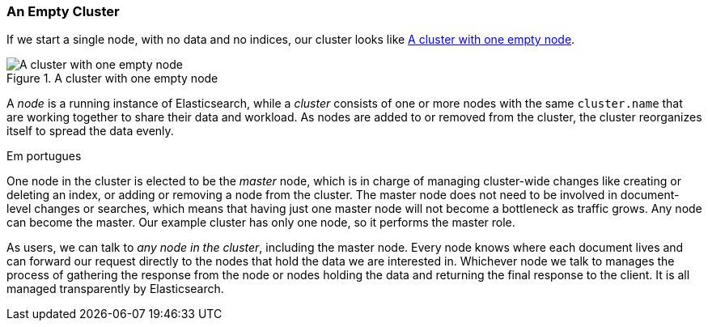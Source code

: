 === An Empty Cluster

If we start a single node, with no data and no ((("empty cluster")))((("clusters", "empty")))indices, our cluster looks like
<<img-cluster>>.

[[img-cluster]]
.A cluster with one empty node
image::images/elas_0201.png["A cluster with one empty node"]

A _node_ is a running instance of ((("nodes", "in clusters")))Elasticsearch, while a _cluster_ consists of
one or more nodes with the same `cluster.name` that are working together to
share their data and workload. As nodes are added to or removed from the
cluster, the cluster reorganizes itself to spread the data evenly.


Em portugues

One node in the cluster is elected to be the _master_ node, which((("master node"))) is in charge
of managing cluster-wide changes like creating or deleting an index, or adding
or removing a node from the cluster.  The master node does not need to be
involved in document-level changes or searches, which means that having just
one master node will not become a bottleneck as traffic grows. Any node can
become the master. Our example cluster has only one node, so it performs the
master role.

As users, we can talk to _any node in the cluster_, including the master node.
Every node knows where each document lives and can forward our request
directly to the nodes that hold the data we are interested in. Whichever node
we talk to manages the process of gathering the response from the node or
nodes holding the data and returning the final response to the client. It is
all managed transparently by Elasticsearch.

